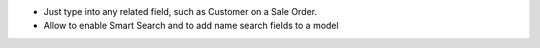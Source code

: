 * Just type into any related field, such as Customer on a Sale Order.
* Allow to enable Smart Search and to add name search fields to a model
